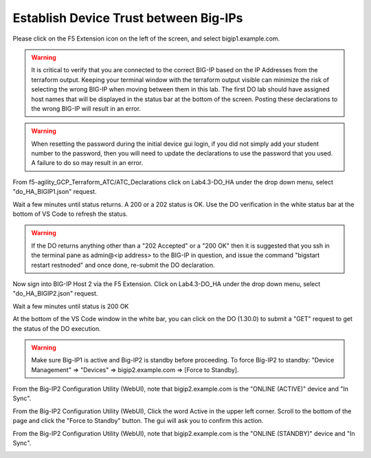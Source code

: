 Establish Device Trust between Big-IPs
======================================

Please click on the F5 Extension icon on the left of the screen, and select bigip1.example.com.

.. warning:: It is critical to verify that you are connected to the correct BIG-IP 
   based on the IP Addresses from the terraform output.  Keeping your terminal 
   window with the terraform output visible can minimize the risk of selecting the 
   wrong BIG-IP when moving between them in this lab. The first DO lab should have assigned 
   host names that will be displayed in the status bar at the bottom of the screen. Posting 
   these declarations to the wrong BIG-IP will result in an error.

.. warning:: When resetting the password during the initial device gui login, if you did not 
   simply add your student number to the password, then you will need to update the declarations 
   to use the password that you used.  A failure to do so may result in an error.

From f5-agility_GCP_Terraform_ATC/ATC_Declarations click on Lab4.3-DO_HA under the drop down
menu, select "do_HA_BIGIP1.json" request.

.. image:: ./images/Lab4.3-DO_HA-BIGIP1_PostasDO.png
   :scale: 60%
   :alt: Post as DO HA Json bigip1

Wait a few minutes until status returns.  A 200 or a 202 status is OK.  Use the DO verification in the white status
bar at the bottom of VS Code to refresh the status.

.. image:: ./images/Lab4.3-DO_HA-BIGIP1_PostasDO_sucess.png
   :scale: 60%
   :alt: Post as DO HA Json bigip1 Success

.. warning:: If the DO returns anything other than a "202 Accepted" or a "200 OK" 
   then it is suggested that you ssh in the terminal pane as admin@<ip address> to the BIG-IP in question, 
   and issue the command "bigstart restart restnoded" and once done, re-submit the DO declaration.

Now sign into BIG-IP Host 2 via the F5 Extension. Click on Lab4.3-DO_HA
under the drop down menu, select "do_HA_BIGIP2.json" request.

.. image:: ./images/Lab4.3-DO_HA-BIGIP2_PostasDO.png
   :scale: 60%
   :alt: Post as DO HA Json bigip2

Wait a few minutes until status is 200 OK

.. image:: ./images/Lab4.3-DO_HA-BIGIP2_PostasDO_success.png
   :scale: 60%
   :alt: Post as DO HA Json bigip2 success

At the bottom of the VS Code window in the white bar, you can click on the DO
(1.30.0) to submit a "GET" request to get the status of the DO execution.

.. warning:: Make sure Big-IP1 is active and Big-IP2 is standby before
   proceeding. To force Big-IP2 to standby: "Device Management" => "Devices" =>
   bigip2.example.com => [Force to Standby].

From the Big-IP2 Configuration Utility (WebUI), note that bigip2.example.com is
the "ONLINE (ACTIVE)" device and "In Sync".

.. image:: ./images/Lab4.3-DO_HA-BIGIP2_HA_ActiveTMUI.png
   :scale: 60%
   :alt: BIGIP2 GUI - Online Active

From the Big-IP2 Configuration Utility (WebUI), Click the word Active
in the upper left corner.  Scroll to the bottom of the page and click the 
"Force to Standby" button.  The gui will ask you to confirm this action.

.. image:: ./images/Lab4.3-DO_HA-BIGIP2_HA_ForceStandbyDialogTMUI.png
   :scale: 100%
   :alt: Standby confirmation dialog

From the Big-IP2 Configuration Utility (WebUI), note that bigip2.example.com is
the "ONLINE (STANDBY)" device and "In Sync".

.. image:: ./images/Lab4.3-DO_HA-BIGIP2_HA_StandbyTMUI.png
   :scale: 60%
   :alt: BIGIP2 GUI - Online Standby
